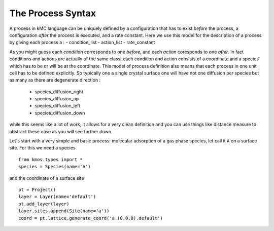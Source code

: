 .. _proc_mini_language:

The Process Syntax
=========================


A process in kMC language can be uniquely defined by a
configuration that has to exist `before` the process,
a configuration `after` the process is executed,
and a rate constant. Here we use this model for the
description of a process by giving each process a :
- condition_list
- action_list
- rate_constant


As you might guess each `condition` corresponds to one 
`before`, and each `action` coresponds to one `after`.
In fact conditions and actions are actually of the same
class: each condition and action consists of a coordinate
and a species which has to be or will be at the coordinate.
This model of process definition also means that each
process in one unit cell has to be defined explicitly.
So typically one a single crystal surface one
will have not one diffusion per species but as many
as there are degenerate direction :
  - species_diffusion_right
  - species_diffusion_up
  - species_diffusion_left
  - species_diffusion_down


while this seems like a lot of work, it allows for
a very clean definition and you can use things like
distance measure to abstract these case as you will see
further down.

Let's start with a very simple and basic process: molecular
adsorption of a gas phase species, let call it ``A`` on a surface site. For this
we need a species ::

  from kmos.types import *
  species = Species(name='A')

and the coordinate of a surface site ::

  pt = Project()
  layer = Layer(name='default')
  pt.add_layer(layer)
  layer.sites.append(Site(name='a'))
  coord = pt.lattice.generate_coord('a.(0,0,0).default')

